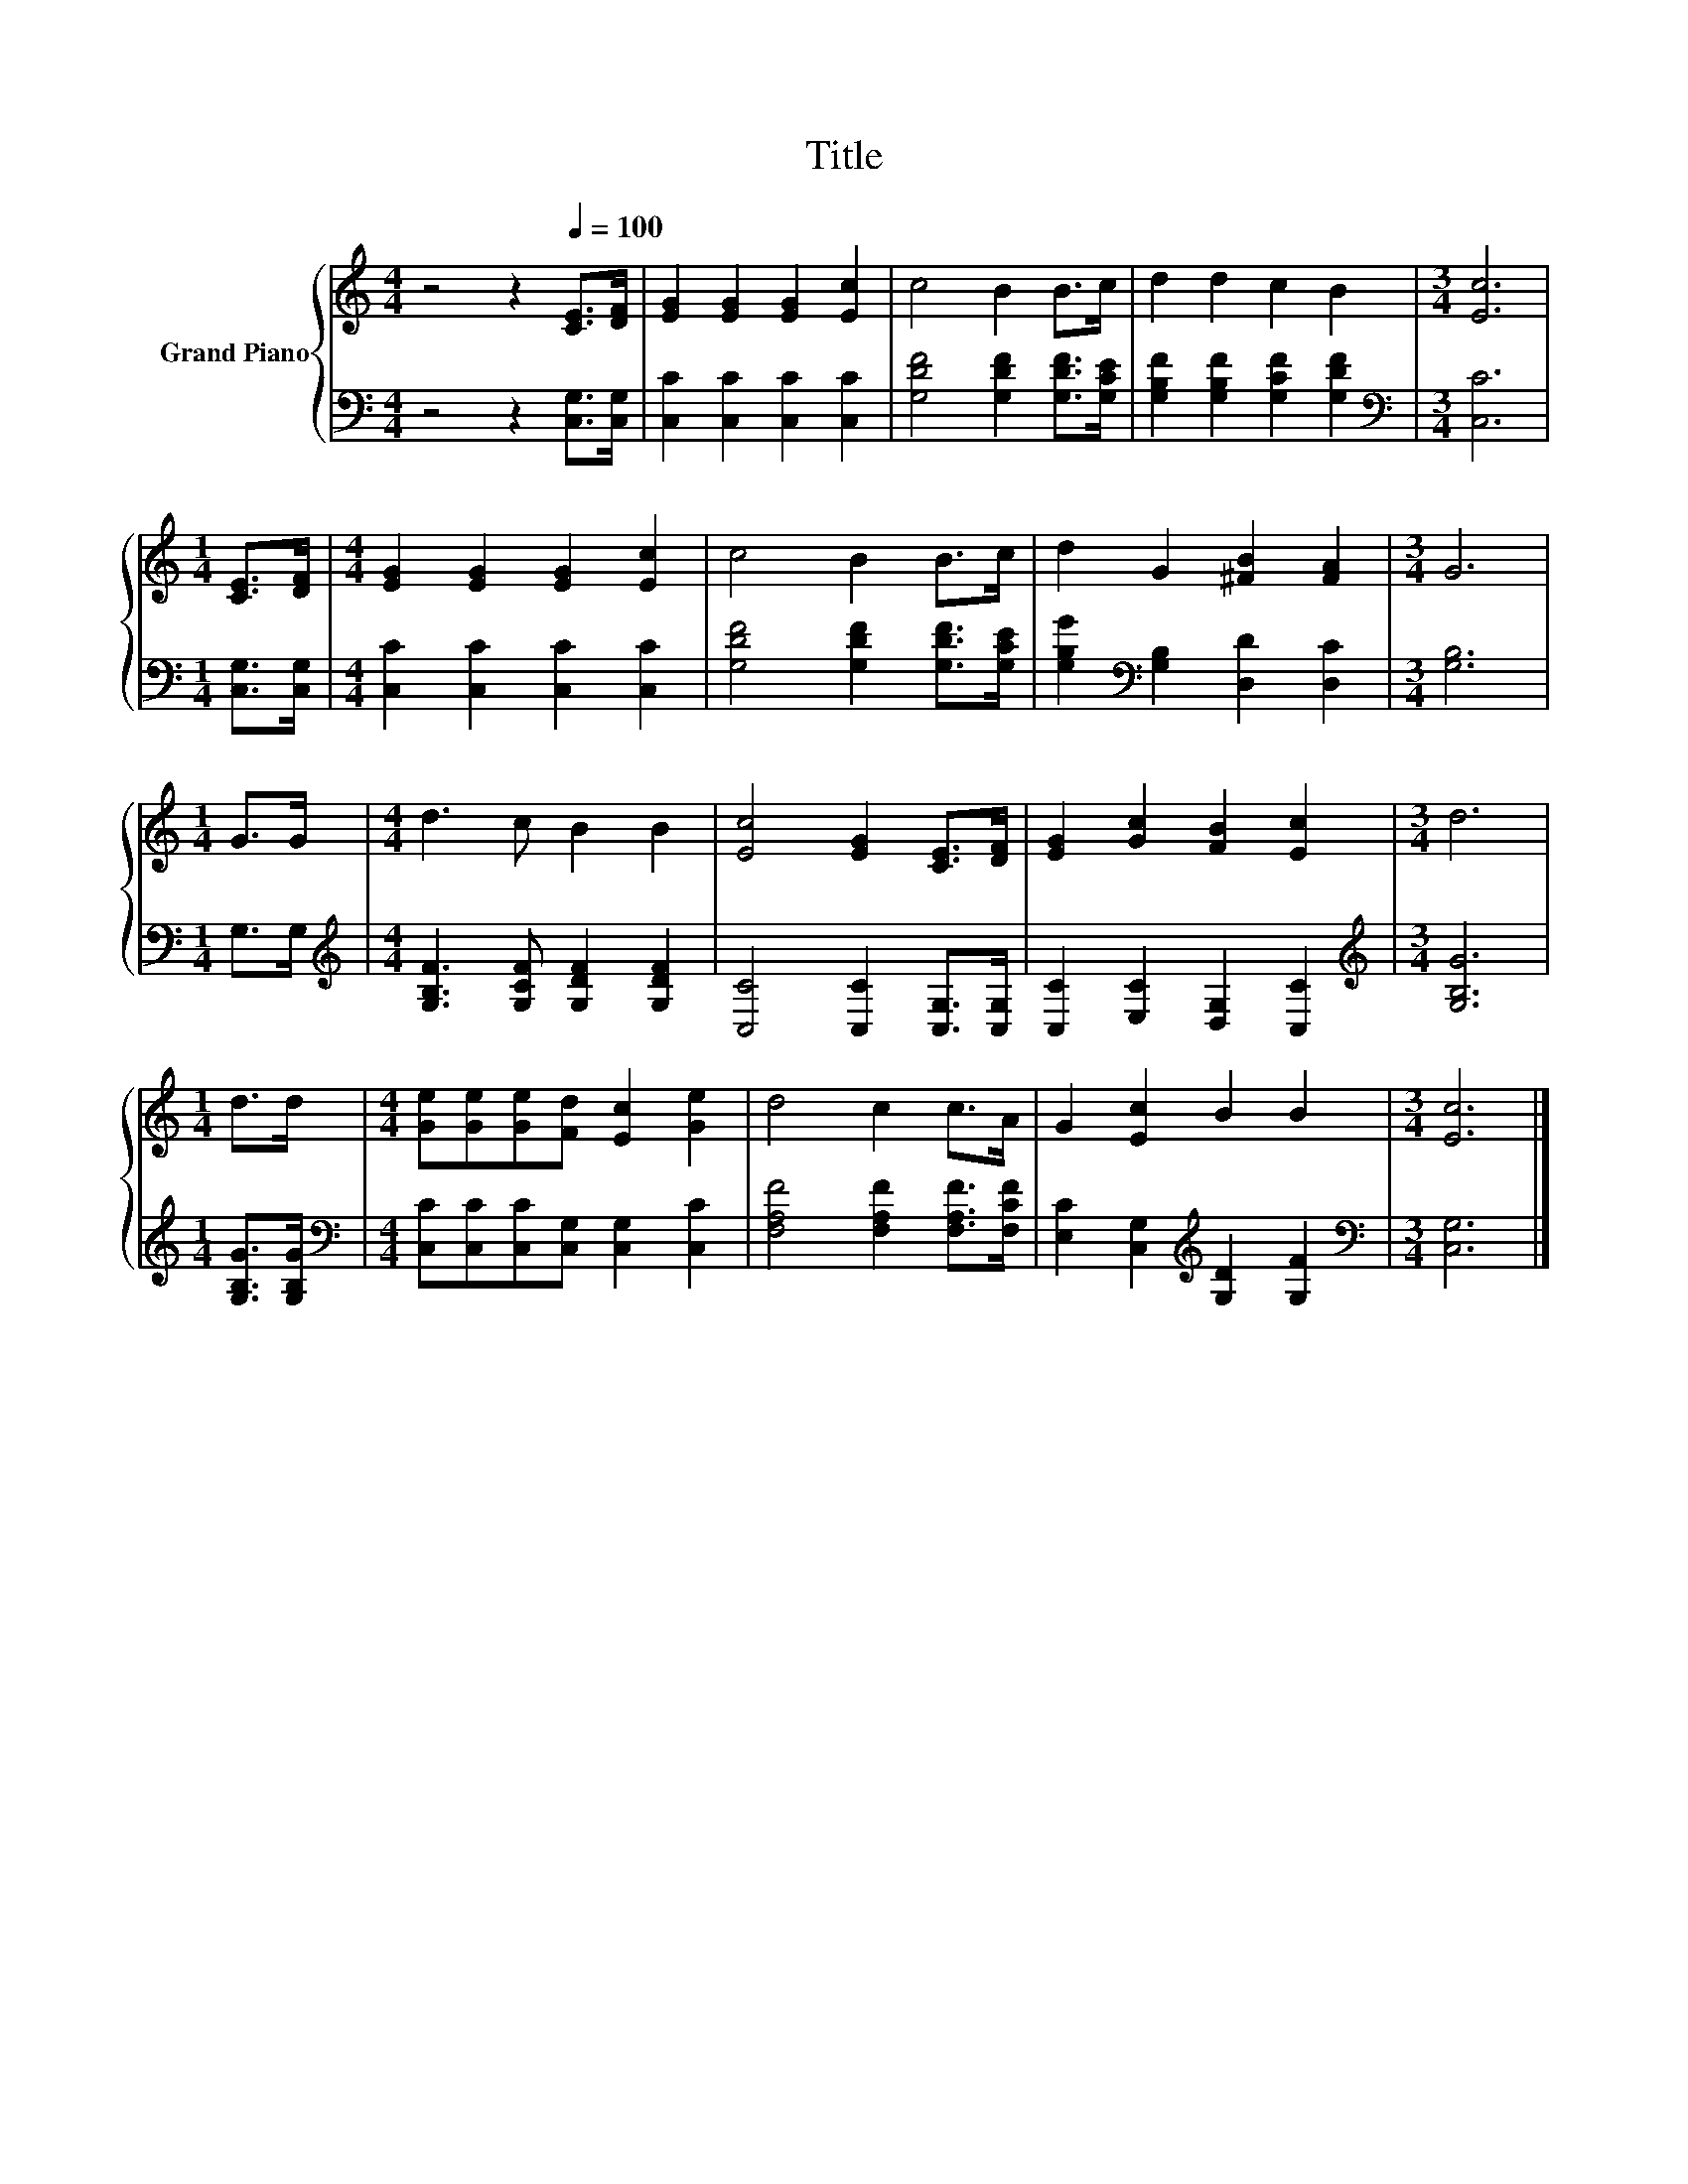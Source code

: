 X:1
T:Title
%%score { 1 | 2 }
L:1/8
M:4/4
K:C
V:1 treble nm="Grand Piano"
V:2 bass 
V:1
 z4 z2[Q:1/4=100] [CE]>[DF] | [EG]2 [EG]2 [EG]2 [Ec]2 | c4 B2 B>c | d2 d2 c2 B2 |[M:3/4] [Ec]6 | %5
[M:1/4] [CE]>[DF] |[M:4/4] [EG]2 [EG]2 [EG]2 [Ec]2 | c4 B2 B>c | d2 G2 [^FB]2 [FA]2 |[M:3/4] G6 | %10
[M:1/4] G>G |[M:4/4] d3 c B2 B2 | [Ec]4 [EG]2 [CE]>[DF] | [EG]2 [Gc]2 [FB]2 [Ec]2 |[M:3/4] d6 | %15
[M:1/4] d>d |[M:4/4] [Ge][Ge][Ge][Fd] [Ec]2 [Ge]2 | d4 c2 c>A | G2 [Ec]2 B2 B2 |[M:3/4] [Ec]6 |] %20
V:2
 z4 z2 [C,G,]>[C,G,] | [C,C]2 [C,C]2 [C,C]2 [C,C]2 | [G,DF]4 [G,DF]2 [G,DF]>[G,CE] | %3
 [G,B,F]2 [G,B,F]2 [G,CF]2 [G,DF]2 |[M:3/4][K:bass] [C,C]6 |[M:1/4] [C,G,]>[C,G,] | %6
[M:4/4] [C,C]2 [C,C]2 [C,C]2 [C,C]2 | [G,DF]4 [G,DF]2 [G,DF]>[G,CE] | %8
 [G,B,G]2[K:bass] [G,B,]2 [D,D]2 [D,C]2 |[M:3/4] [G,B,]6 |[M:1/4] G,>G, | %11
[M:4/4][K:treble] [G,B,F]3 [G,CF] [G,DF]2 [G,DF]2 | [C,C]4 [C,C]2 [C,G,]>[C,G,] | %13
 [C,C]2 [E,C]2 [D,G,]2 [C,C]2 |[M:3/4][K:treble] [G,B,G]6 |[M:1/4] [G,B,G]>[G,B,G] | %16
[M:4/4][K:bass] [C,C][C,C][C,C][C,G,] [C,G,]2 [C,C]2 | [F,A,F]4 [F,A,F]2 [F,A,F]>[F,CF] | %18
 [E,C]2 [C,G,]2[K:treble] [G,D]2 [G,F]2 |[M:3/4][K:bass] [C,G,]6 |] %20

